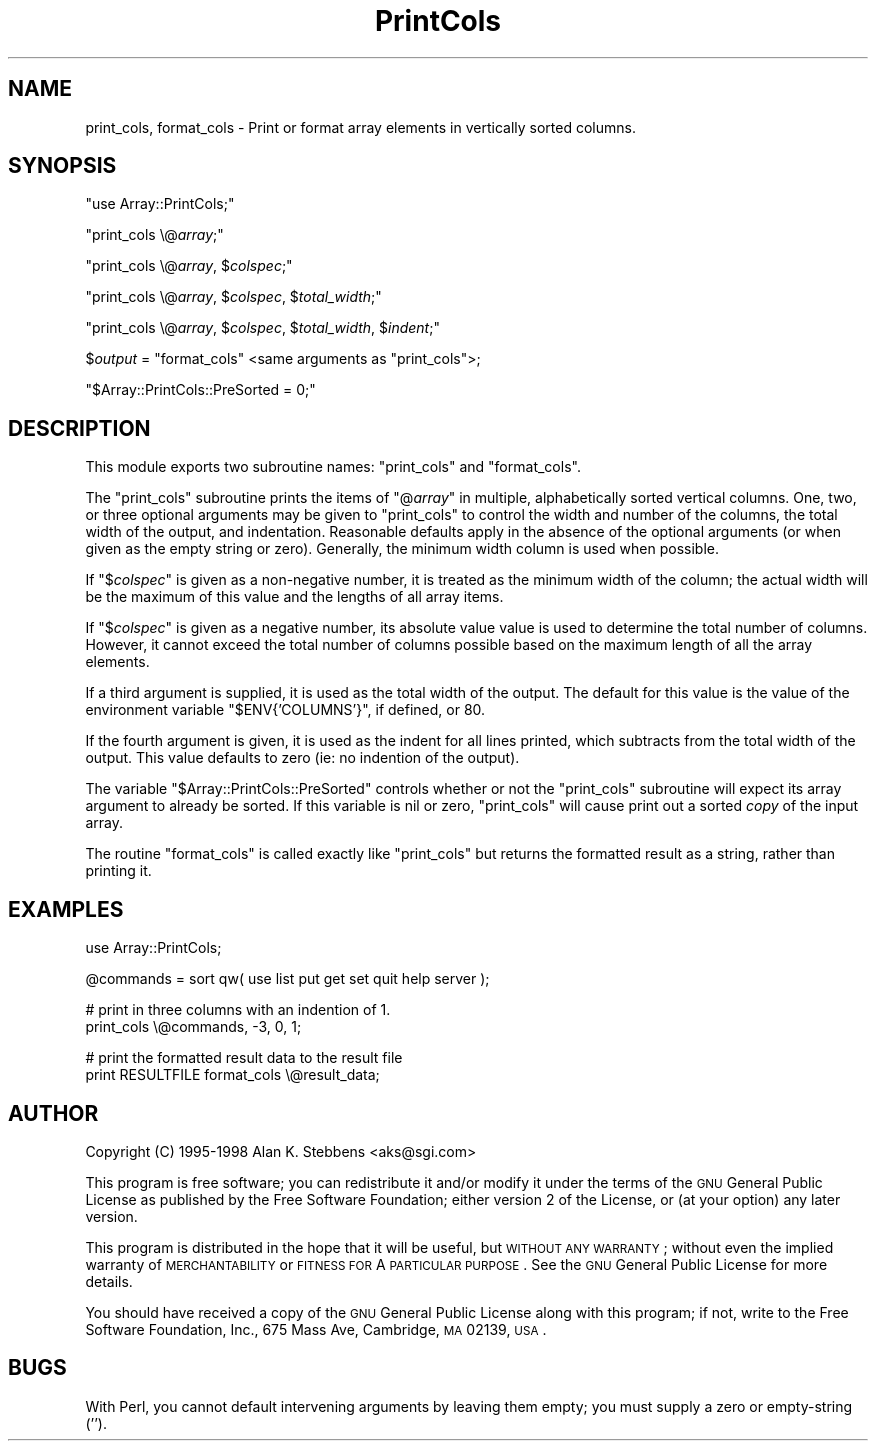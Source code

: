 .\" Automatically generated by Pod::Man version 1.15
.\" Mon Apr 23 08:14:22 2001
.\"
.\" Standard preamble:
.\" ======================================================================
.de Sh \" Subsection heading
.br
.if t .Sp
.ne 5
.PP
\fB\\$1\fR
.PP
..
.de Sp \" Vertical space (when we can't use .PP)
.if t .sp .5v
.if n .sp
..
.de Ip \" List item
.br
.ie \\n(.$>=3 .ne \\$3
.el .ne 3
.IP "\\$1" \\$2
..
.de Vb \" Begin verbatim text
.ft CW
.nf
.ne \\$1
..
.de Ve \" End verbatim text
.ft R

.fi
..
.\" Set up some character translations and predefined strings.  \*(-- will
.\" give an unbreakable dash, \*(PI will give pi, \*(L" will give a left
.\" double quote, and \*(R" will give a right double quote.  | will give a
.\" real vertical bar.  \*(C+ will give a nicer C++.  Capital omega is used
.\" to do unbreakable dashes and therefore won't be available.  \*(C` and
.\" \*(C' expand to `' in nroff, nothing in troff, for use with C<>
.tr \(*W-|\(bv\*(Tr
.ds C+ C\v'-.1v'\h'-1p'\s-2+\h'-1p'+\s0\v'.1v'\h'-1p'
.ie n \{\
.    ds -- \(*W-
.    ds PI pi
.    if (\n(.H=4u)&(1m=24u) .ds -- \(*W\h'-12u'\(*W\h'-12u'-\" diablo 10 pitch
.    if (\n(.H=4u)&(1m=20u) .ds -- \(*W\h'-12u'\(*W\h'-8u'-\"  diablo 12 pitch
.    ds L" ""
.    ds R" ""
.    ds C` ""
.    ds C' ""
'br\}
.el\{\
.    ds -- \|\(em\|
.    ds PI \(*p
.    ds L" ``
.    ds R" ''
'br\}
.\"
.\" If the F register is turned on, we'll generate index entries on stderr
.\" for titles (.TH), headers (.SH), subsections (.Sh), items (.Ip), and
.\" index entries marked with X<> in POD.  Of course, you'll have to process
.\" the output yourself in some meaningful fashion.
.if \nF \{\
.    de IX
.    tm Index:\\$1\t\\n%\t"\\$2"
..
.    nr % 0
.    rr F
.\}
.\"
.\" For nroff, turn off justification.  Always turn off hyphenation; it
.\" makes way too many mistakes in technical documents.
.hy 0
.if n .na
.\"
.\" Accent mark definitions (@(#)ms.acc 1.5 88/02/08 SMI; from UCB 4.2).
.\" Fear.  Run.  Save yourself.  No user-serviceable parts.
.bd B 3
.    \" fudge factors for nroff and troff
.if n \{\
.    ds #H 0
.    ds #V .8m
.    ds #F .3m
.    ds #[ \f1
.    ds #] \fP
.\}
.if t \{\
.    ds #H ((1u-(\\\\n(.fu%2u))*.13m)
.    ds #V .6m
.    ds #F 0
.    ds #[ \&
.    ds #] \&
.\}
.    \" simple accents for nroff and troff
.if n \{\
.    ds ' \&
.    ds ` \&
.    ds ^ \&
.    ds , \&
.    ds ~ ~
.    ds /
.\}
.if t \{\
.    ds ' \\k:\h'-(\\n(.wu*8/10-\*(#H)'\'\h"|\\n:u"
.    ds ` \\k:\h'-(\\n(.wu*8/10-\*(#H)'\`\h'|\\n:u'
.    ds ^ \\k:\h'-(\\n(.wu*10/11-\*(#H)'^\h'|\\n:u'
.    ds , \\k:\h'-(\\n(.wu*8/10)',\h'|\\n:u'
.    ds ~ \\k:\h'-(\\n(.wu-\*(#H-.1m)'~\h'|\\n:u'
.    ds / \\k:\h'-(\\n(.wu*8/10-\*(#H)'\z\(sl\h'|\\n:u'
.\}
.    \" troff and (daisy-wheel) nroff accents
.ds : \\k:\h'-(\\n(.wu*8/10-\*(#H+.1m+\*(#F)'\v'-\*(#V'\z.\h'.2m+\*(#F'.\h'|\\n:u'\v'\*(#V'
.ds 8 \h'\*(#H'\(*b\h'-\*(#H'
.ds o \\k:\h'-(\\n(.wu+\w'\(de'u-\*(#H)/2u'\v'-.3n'\*(#[\z\(de\v'.3n'\h'|\\n:u'\*(#]
.ds d- \h'\*(#H'\(pd\h'-\w'~'u'\v'-.25m'\f2\(hy\fP\v'.25m'\h'-\*(#H'
.ds D- D\\k:\h'-\w'D'u'\v'-.11m'\z\(hy\v'.11m'\h'|\\n:u'
.ds th \*(#[\v'.3m'\s+1I\s-1\v'-.3m'\h'-(\w'I'u*2/3)'\s-1o\s+1\*(#]
.ds Th \*(#[\s+2I\s-2\h'-\w'I'u*3/5'\v'-.3m'o\v'.3m'\*(#]
.ds ae a\h'-(\w'a'u*4/10)'e
.ds Ae A\h'-(\w'A'u*4/10)'E
.    \" corrections for vroff
.if v .ds ~ \\k:\h'-(\\n(.wu*9/10-\*(#H)'\s-2\u~\d\s+2\h'|\\n:u'
.if v .ds ^ \\k:\h'-(\\n(.wu*10/11-\*(#H)'\v'-.4m'^\v'.4m'\h'|\\n:u'
.    \" for low resolution devices (crt and lpr)
.if \n(.H>23 .if \n(.V>19 \
\{\
.    ds : e
.    ds 8 ss
.    ds o a
.    ds d- d\h'-1'\(ga
.    ds D- D\h'-1'\(hy
.    ds th \o'bp'
.    ds Th \o'LP'
.    ds ae ae
.    ds Ae AE
.\}
.rm #[ #] #H #V #F C
.\" ======================================================================
.\"
.IX Title "PrintCols 3"
.TH PrintCols 3 "perl v5.6.1" "1998-01-18" "User Contributed Perl Documentation"
.UC
.SH "NAME"
print_cols, format_cols \- Print or format array elements in vertically sorted columns.
.SH "SYNOPSIS"
.IX Header "SYNOPSIS"
\&\f(CW\*(C`use Array::PrintCols;\*(C'\fR
.PP
\&\f(CW\*(C`print_cols \e@\f(CIarray\f(CW;\*(C'\fR
.PP
\&\f(CW\*(C`print_cols \e@\f(CIarray\f(CW, $\f(CIcolspec\f(CW;\*(C'\fR
.PP
\&\f(CW\*(C`print_cols \e@\f(CIarray\f(CW, $\f(CIcolspec\f(CW, $\f(CItotal_width\f(CW;\*(C'\fR
.PP
\&\f(CW\*(C`print_cols \e@\f(CIarray\f(CW, $\f(CIcolspec\f(CW, $\f(CItotal_width\f(CW, $\f(CIindent\f(CW;\*(C'\fR
.PP
$\fIoutput\fR = \f(CW\*(C`format_cols\*(C'\fR <same arguments as \f(CW\*(C`print_cols\*(C'\fR>;
.PP
\&\f(CW\*(C`$Array::PrintCols::PreSorted = 0;\*(C'\fR
.SH "DESCRIPTION"
.IX Header "DESCRIPTION"
This module exports two subroutine names: \f(CW\*(C`print_cols\*(C'\fR and \f(CW\*(C`format_cols\*(C'\fR.
.PP
The \f(CW\*(C`print_cols\*(C'\fR subroutine prints the items of \f(CW\*(C`@\f(CIarray\f(CW\*(C'\fR in multiple,
alphabetically sorted vertical columns.  One, two, or three optional arguments
may be given to \f(CW\*(C`print_cols\*(C'\fR to control the width and number of the columns,
the total width of the output, and indentation.  Reasonable defaults apply 
in the absence of the optional arguments (or when given as the empty string 
or zero).  Generally, the minimum width column is used when possible.
.PP
If \f(CW\*(C`$\f(CIcolspec\f(CW\*(C'\fR is given as a non-negative number, it is treated as
the minimum width of the column; the actual width will be the maximum of
this value and the lengths of all array items.
.PP
If \f(CW\*(C`$\f(CIcolspec\f(CW\*(C'\fR is given as a negative number, its absolute value
value is used to determine the total number of columns.  However, it cannot
exceed the total number of columns possible based on the maximum length
of all the array elements.
.PP
If a third argument is supplied, it is used as the total width of the
output.  The default for this value is the value of the environment
variable \f(CW\*(C`$ENV{'COLUMNS'}\*(C'\fR, if defined, or 80.
.PP
If the fourth argument is given, it is used as the indent for all lines
printed, which subtracts from the total width of the output.  This
value defaults to zero (ie: no indention of the output).
.PP
The variable \f(CW\*(C`$Array::PrintCols::PreSorted\*(C'\fR controls whether or not the
\&\f(CW\*(C`print_cols\*(C'\fR subroutine will expect its array argument to already 
be sorted.  If this variable is nil or zero, \f(CW\*(C`print_cols\*(C'\fR will
cause print out a sorted \fIcopy\fR of the input array.
.PP
The routine \f(CW\*(C`format_cols\*(C'\fR is called exactly like \f(CW\*(C`print_cols\*(C'\fR but returns
the formatted result as a string, rather than printing it.
.SH "EXAMPLES"
.IX Header "EXAMPLES"
.Vb 1
\&    use Array::PrintCols;
.Ve
.Vb 1
\&    @commands = sort qw( use list put get set quit help server );
.Ve
.Vb 2
\&    # print in three columns with an indention of 1.
\&    print_cols \e@commands, -3, 0, 1;
.Ve
.Vb 2
\&    # print the formatted result data to the result file
\&    print RESULTFILE format_cols \e@result_data;
.Ve
.SH "AUTHOR"
.IX Header "AUTHOR"
Copyright (C) 1995\-1998  Alan K. Stebbens <aks@sgi.com>
.PP
This program is free software; you can redistribute it and/or modify
it under the terms of the \s-1GNU\s0 General Public License as published by
the Free Software Foundation; either version 2 of the License, or
(at your option) any later version.
.PP
This program is distributed in the hope that it will be useful,
but \s-1WITHOUT\s0 \s-1ANY\s0 \s-1WARRANTY\s0; without even the implied warranty of
\&\s-1MERCHANTABILITY\s0 or \s-1FITNESS\s0 \s-1FOR\s0 A \s-1PARTICULAR\s0 \s-1PURPOSE\s0.  See the
\&\s-1GNU\s0 General Public License for more details.
.PP
You should have received a copy of the \s-1GNU\s0 General Public License
along with this program; if not, write to the Free Software
Foundation, Inc., 675 Mass Ave, Cambridge, \s-1MA\s0 02139, \s-1USA\s0.
.SH "BUGS"
.IX Header "BUGS"
With Perl, you cannot default intervening arguments by leaving them empty;
you must supply a zero or empty-string ('').
